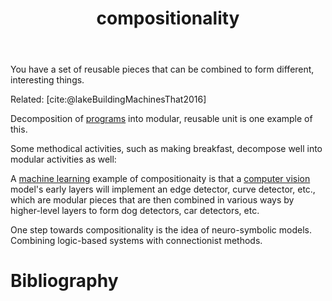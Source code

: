 :PROPERTIES:
:ID:       b6fafba6-8e57-400d-962c-bf7cc892a41f
:ROAM_ALIASES: decomposition
:END:
#+title: compositionality

You have a set of reusable pieces that can be combined to form different, interesting things.

Related: [cite:@lakeBuildingMachinesThat2016]

Decomposition of [[id:0997b060-ee05-458e-beed-3494675c879d][programs]] into modular, reusable unit is one example of this.

#+ATTR_HTML: :alt Static, Dynamic, and Requirements Models for Systems Partition (as an example of decomposition in programming.) :width 250
[[file:decomposition.jpg]]

Some methodical activities, such as making breakfast, decompose well into modular activities as well:
#+ATTR_HTML: :alt tree of the decomposition of making breakfast into "make toast," "make tea," etc.
[[file:breakfast.png]]

A [[id:5b02540a-15ac-4123-86f8-e6ca5420ce27][machine learning]] example of compositionaity is that a [[id:27d08270-d161-4bb1-8b39-50f28b1ab668][computer vision]] model's early layers will implement an edge detector, curve detector, etc., which are modular pieces that are then combined in various ways by higher-level layers to form dog detectors, car detectors, etc.

#+ATTR_HTML: :alt progression from low-level to high-level features in a CNN.
[[file:cnnlayers.jpg]]

One step towards compositionality is the idea of neuro-symbolic models. Combining logic-based systems with connectionist methods.

* Bibliography
#+print_bibliography:

